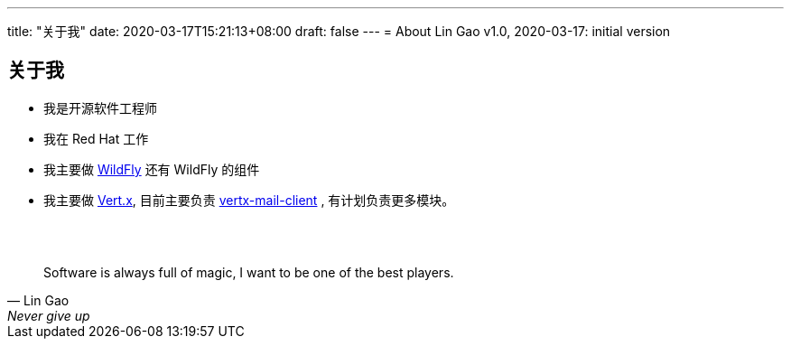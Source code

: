 ---
title: "关于我"
date: 2020-03-17T15:21:13+08:00
draft: false
---
= About
Lin Gao
v1.0, 2020-03-17: initial version


== 关于我


* 我是开源软件工程师
* 我在 Red Hat 工作
* 我主要做 https://www.wildfly.org[WildFly] 还有 WildFly 的组件
* 我主要做 https://vertx.io[Vert.x], 目前主要负责 https://github.com/vert-x3/vertx-mail-client[vertx-mail-client] , 有计划负责更多模块。

{empty} +
{empty} +

[quote, Lin Gao, Never give up]
____
Software is always full of magic, I want to be one of the best players.
____

